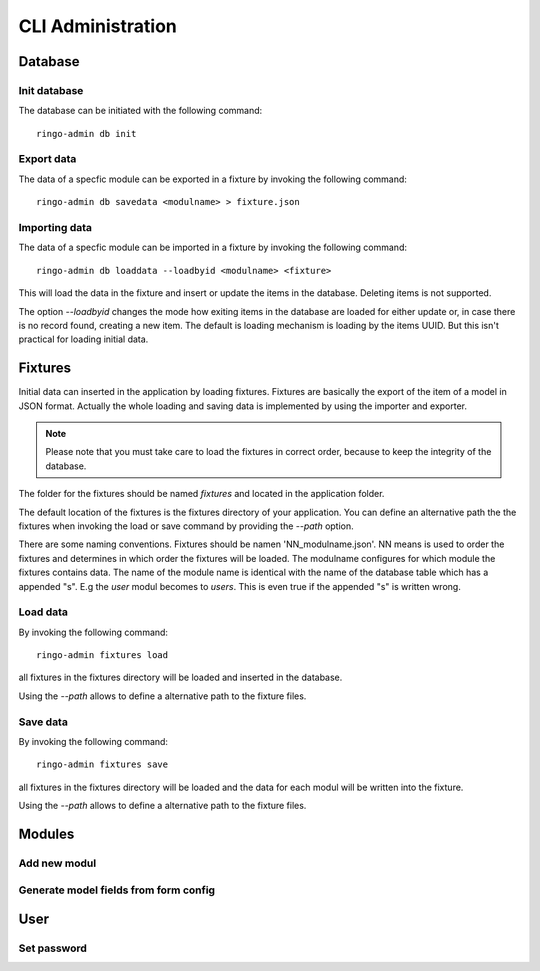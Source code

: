 ******************
CLI Administration
******************

Database
========
Init database
-------------
The database can be initiated with the following command::

        ringo-admin db init

Export data
-----------
The data of a specfic module can be exported in a fixture by invoking the
following command::


        ringo-admin db savedata <modulname> > fixture.json

Importing data
--------------
The data of a specfic module can be imported in a fixture by invoking the
following command::

        ringo-admin db loaddata --loadbyid <modulname> <fixture>

This will load the data in the fixture and insert or update the items in the
database. Deleting items is not supported.

The option *--loadbyid* changes the mode how exiting items in the database are
loaded for either update or, in case there is no record found, creating a new
item. The default is loading mechanism is loading by  the items UUID. But this
isn't practical for loading initial data.

Fixtures
========
Initial data can inserted in the application by loading fixtures. Fixtures are
basically the export of the item of a model in JSON format. Actually the whole
loading and saving data is implemented by using the importer and exporter.

.. note::
   Please note that you must take care to load the fixtures in correct order,
   because to keep the integrity of the database.

The folder for the fixtures should be named *fixtures* and located in the
application folder.

The default location of the fixtures is the fixtures directory of your
application.  You can define an alternative path the the fixtures when
invoking the load or save command by providing the `--path` option.

There are some naming conventions. Fixtures should be namen
'NN_modulname.json'. NN means is used to order the fixtures and determines in
which order the fixtures will be loaded. The modulname configures for which
module the fixtures contains data. The name of the module name is identical
with the name of the database table which has a appended "s". E.g the *user*
modul becomes to *users*. This is even true if the appended "s" is written
wrong.

Load data
---------
By invoking the following command::

        ringo-admin fixtures load

all fixtures in the fixtures directory will be loaded and inserted in the
database.

Using the `--path` allows to define a alternative path to the fixture files.

Save data
---------
By invoking the following command::

        ringo-admin fixtures save

all fixtures in the fixtures directory will be loaded and the data for each
modul will be written into the fixture.

Using the `--path` allows to define a alternative path to the fixture files.

Modules
=======

Add new modul
-------------

Generate model fields from form config
--------------------------------------

User
====

Set password
------------
